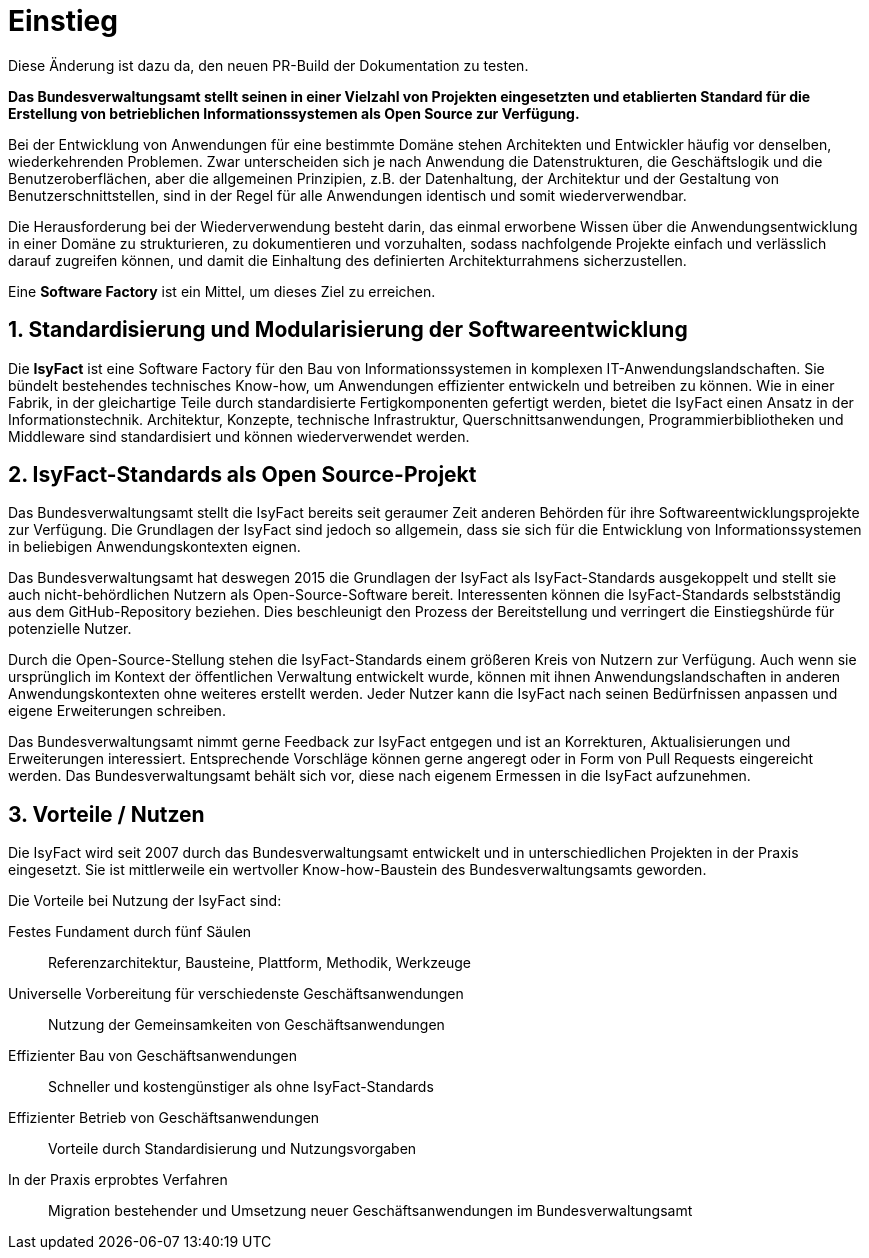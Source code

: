 = Einstieg
:icons: font
:sectnums:

Diese Änderung ist dazu da, den neuen PR-Build der Dokumentation zu testen.

// tag::whitepaper[]

*Das Bundesverwaltungsamt stellt seinen in einer Vielzahl von Projekten eingesetzten und etablierten Standard für die Erstellung von betrieblichen Informationssystemen als Open Source zur Verfügung.*

Bei der Entwicklung von Anwendungen für eine bestimmte Domäne stehen Architekten und Entwickler häufig vor denselben, wiederkehrenden Problemen.
Zwar unterscheiden sich je nach Anwendung die Datenstrukturen, die Geschäftslogik und die Benutzeroberflächen, aber die allgemeinen Prinzipien, z.B. der Datenhaltung, der Architektur und der Gestaltung von Benutzerschnittstellen, sind in der Regel für alle Anwendungen identisch und somit wiederverwendbar.

Die Herausforderung bei der Wiederverwendung besteht darin, das einmal erworbene Wissen über die Anwendungsentwicklung in einer Domäne zu strukturieren, zu dokumentieren und vorzuhalten, sodass nachfolgende Projekte einfach und verlässlich darauf zugreifen können, und damit die Einhaltung des definierten Architekturrahmens sicherzustellen.

Eine *Software Factory* ist ein Mittel, um dieses Ziel zu erreichen.

== Standardisierung und Modularisierung der Softwareentwicklung

Die *IsyFact* ist eine Software Factory für den Bau von Informationssystemen in komplexen IT-Anwendungslandschaften.
Sie bündelt bestehendes technisches Know-how, um Anwendungen effizienter entwickeln und betreiben zu können.
Wie in einer Fabrik, in der gleichartige Teile durch standardisierte Fertigkomponenten gefertigt werden, bietet die IsyFact einen Ansatz in der Informationstechnik.
Architektur, Konzepte, technische Infrastruktur, Querschnittsanwendungen, Programmierbibliotheken und Middleware sind standardisiert und können wiederverwendet werden.

== IsyFact-Standards als Open Source-Projekt

Das Bundesverwaltungsamt stellt die IsyFact bereits seit geraumer Zeit anderen Behörden für ihre Softwareentwicklungsprojekte zur Verfügung.
Die Grundlagen der IsyFact sind jedoch so allgemein, dass sie sich für die Entwicklung von Informationssystemen in beliebigen Anwendungskontexten eignen.

Das Bundesverwaltungsamt hat deswegen 2015 die Grundlagen der IsyFact als IsyFact-Standards ausgekoppelt und stellt sie auch nicht-behördlichen Nutzern als Open-Source-Software bereit.
Interessenten können die IsyFact-Standards selbstständig aus dem GitHub-Repository beziehen.
Dies beschleunigt den Prozess der Bereitstellung und verringert die Einstiegshürde für potenzielle Nutzer.

Durch die Open-Source-Stellung stehen die IsyFact-Standards einem größeren Kreis von Nutzern zur Verfügung.
Auch wenn sie ursprünglich im Kontext der öffentlichen Verwaltung entwickelt wurde, können mit ihnen Anwendungslandschaften in anderen Anwendungskontexten ohne weiteres erstellt werden.
Jeder Nutzer kann die IsyFact nach seinen Bedürfnissen anpassen und eigene Erweiterungen schreiben.

Das Bundesverwaltungsamt nimmt gerne Feedback zur IsyFact entgegen und ist an Korrekturen, Aktualisierungen und Erweiterungen interessiert.
Entsprechende Vorschläge können gerne angeregt oder in Form von Pull Requests eingereicht werden.
Das Bundesverwaltungsamt behält sich vor, diese nach eigenem Ermessen in die IsyFact aufzunehmen.

== Vorteile / Nutzen

Die IsyFact wird seit 2007 durch das Bundesverwaltungsamt entwickelt und in unterschiedlichen Projekten in der Praxis eingesetzt.
Sie ist mittlerweile ein wertvoller Know-how-Baustein des Bundesverwaltungsamts geworden.

Die Vorteile bei Nutzung der IsyFact sind:

Festes Fundament durch fünf Säulen:: Referenzarchitektur, Bausteine, Plattform, Methodik, Werkzeuge
Universelle Vorbereitung für verschiedenste Geschäftsanwendungen:: Nutzung der Gemeinsamkeiten von Geschäftsanwendungen
Effizienter Bau von Geschäftsanwendungen:: Schneller und kostengünstiger als ohne IsyFact-Standards
Effizienter Betrieb von Geschäftsanwendungen:: Vorteile durch Standardisierung und Nutzungsvorgaben
In der Praxis erprobtes Verfahren:: Migration bestehender und Umsetzung neuer Geschäftsanwendungen im Bundesverwaltungsamt

// end::whitepaper[]